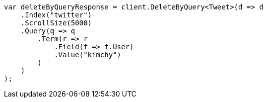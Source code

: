 // docs/delete-by-query.asciidoc:394

////
IMPORTANT NOTE
==============
This file is generated from method Line394 in https://github.com/elastic/elasticsearch-net/tree/master/src/Examples/Examples/Docs/DeleteByQueryPage.cs#L124-L156.
If you wish to submit a PR to change this example, please change the source method above
and run dotnet run -- asciidoc in the ExamplesGenerator project directory.
////

[source, csharp]
----
var deleteByQueryResponse = client.DeleteByQuery<Tweet>(d => d
    .Index("twitter")
    .ScrollSize(5000)
    .Query(q => q
        .Term(r => r
            .Field(f => f.User)
            .Value("kimchy")
        )
    )
);
----
